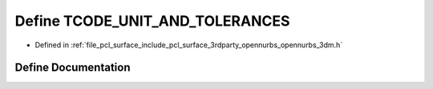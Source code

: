 .. _exhale_define_opennurbs__3dm_8h_1a42fbb5b8c563791bdb19ec6fcd00e666:

Define TCODE_UNIT_AND_TOLERANCES
================================

- Defined in :ref:`file_pcl_surface_include_pcl_surface_3rdparty_opennurbs_opennurbs_3dm.h`


Define Documentation
--------------------


.. doxygendefine:: TCODE_UNIT_AND_TOLERANCES
